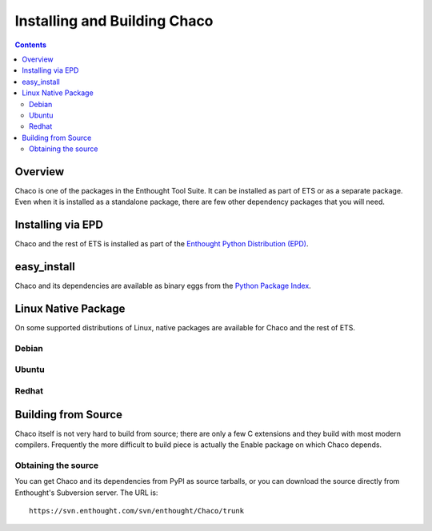 .. _installation:

*****************************
Installing and Building Chaco
*****************************

.. contents::

Overview
========

Chaco is one of the packages in the Enthought Tool Suite.  It can be installed
as part of ETS or as a separate package.  Even when it is installed as a 
standalone package, there are few other dependency packages that you will need.


Installing via EPD
===================

Chaco and the rest of ETS is installed as part of the `Enthought Python
Distribution (EPD) <http://www.enthought.com/epd>`_.  


easy_install
============

Chaco and its dependencies are available as binary eggs from the 
`Python Package Index <http://pypi.python.org/pypi>`_.


Linux Native Package
====================

On some supported distributions of Linux, native packages are available for
Chaco and the rest of ETS.

Debian
------

Ubuntu
------

Redhat
------


Building from Source
====================

Chaco itself is not very hard to build from source; there are only a few
C extensions and they build with most modern compilers.  Frequently the more
difficult to build piece is actually the Enable package on which Chaco 
depends.

Obtaining the source
--------------------

You can get Chaco and its dependencies from PyPI as source tarballs, or
you can download the source directly from Enthought's Subversion server.
The URL is::

    https://svn.enthought.com/svn/enthought/Chaco/trunk



